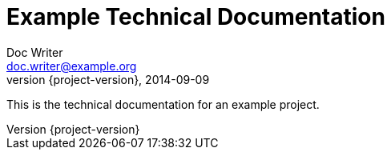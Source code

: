 = Example Technical Documentation
Doc Writer <doc.writer@example.org>
2014-09-09
:revnumber: {project-version}
:example-caption!:
ifndef::imagesdir[:imagesdir: images]
ifndef::sourcedir[:sourcedir: ../java]

This is the technical documentation for an example project.